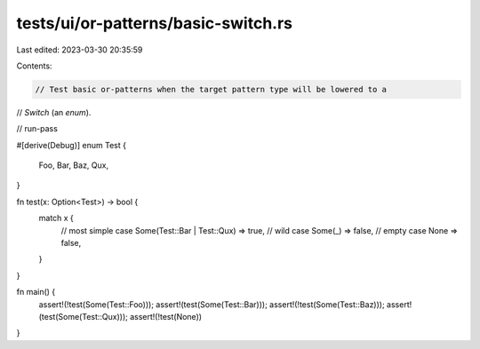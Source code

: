 tests/ui/or-patterns/basic-switch.rs
====================================

Last edited: 2023-03-30 20:35:59

Contents:

.. code-block:: rs

    // Test basic or-patterns when the target pattern type will be lowered to a
// `Switch` (an `enum`).

// run-pass

#[derive(Debug)]
enum Test {
    Foo,
    Bar,
    Baz,
    Qux,
}

fn test(x: Option<Test>) -> bool {
    match x {
        // most simple case
        Some(Test::Bar | Test::Qux) => true,
        // wild case
        Some(_) => false,
        // empty case
        None => false,
    }
}

fn main() {
    assert!(!test(Some(Test::Foo)));
    assert!(test(Some(Test::Bar)));
    assert!(!test(Some(Test::Baz)));
    assert!(test(Some(Test::Qux)));
    assert!(!test(None))
}



